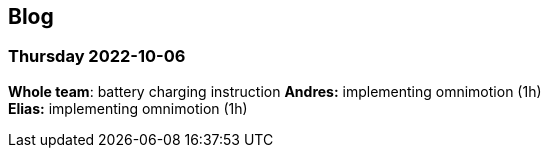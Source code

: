 == Blog

=== Thursday 2022-10-06


*Whole team*: battery charging instruction
*Andres:* implementing omnimotion (1h) +
*Elias:* implementing omnimotion (1h) +
